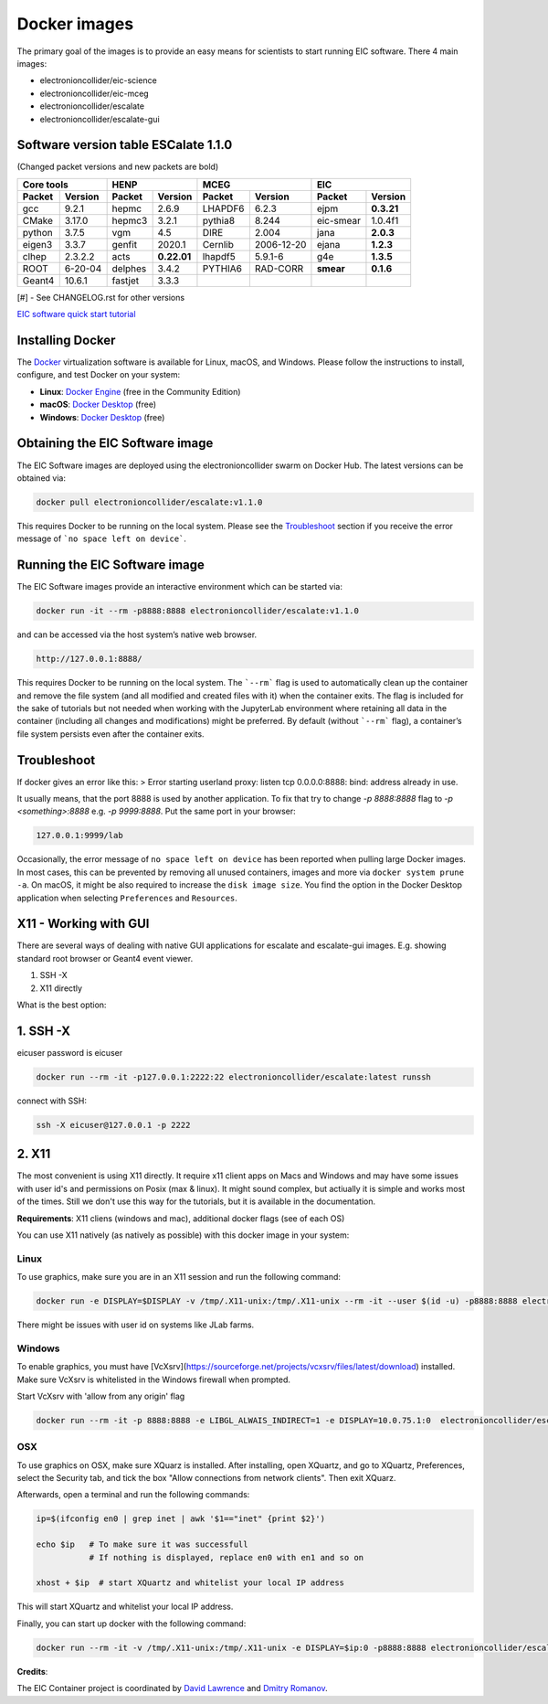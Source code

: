 Docker images
=================

The primary goal of the images is to provide an easy means for scientists to start running EIC software. There 4 main images:


* electronioncollider/eic-science
* electronioncollider/eic-mceg
* electronioncollider/escalate
* electronioncollider/escalate-gui

.. image:: https://gitlab.com/eic/containers/-/blob/master/docker-hierarhy.svg


Software version table ESCalate 1.1.0
-------------------------------------


(Changed packet versions and new packets are bold)

+-------------+-------------+-------------+-------------+-------------+-------------+-------------+-------------+
|         Core tools        |            HENP           |           MCEG            |            EIC            |
+=============+=============+=============+=============+=============+=============+=============+=============+
| **Packet**  | **Version** | **Packet**  | **Version** | **Packet**  | **Version** | **Packet**  | **Version** |
+-------------+-------------+-------------+-------------+-------------+-------------+-------------+-------------+
| gcc         | 9.2.1       | hepmc       | 2.6.9       | LHAPDF6     | 6.2.3       | ejpm        | **0.3.21**  |
+-------------+-------------+-------------+-------------+-------------+-------------+-------------+-------------+
| CMake       | 3.17.0      | hepmc3      | 3.2.1       | pythia8     | 8.244       | eic-smear   |  1.0.4f1    |
+-------------+-------------+-------------+-------------+-------------+-------------+-------------+-------------+
| python      | 3.7.5       | vgm         | 4.5         | DIRE        | 2.004       | jana        | **2.0.3**   |
+-------------+-------------+-------------+-------------+-------------+-------------+-------------+-------------+
| eigen3      | 3.3.7       | genfit      | 2020.1      | Cernlib     | 2006-12-20  | ejana       | **1.2.3**   |
+-------------+-------------+-------------+-------------+-------------+-------------+-------------+-------------+
| clhep       | 2.3.2.2     | acts        | **0.22.01** | lhapdf5     | 5.9.1-6     | g4e         | **1.3.5**   |
+-------------+-------------+-------------+-------------+-------------+-------------+-------------+-------------+
| ROOT        | 6-20-04     | delphes     | 3.4.2       | PYTHIA6     | RAD-CORR    | **smear**   | **0.1.6**   |
+-------------+-------------+-------------+-------------+-------------+-------------+-------------+-------------+
| Geant4      | 10.6.1      | fastjet     | 3.3.3       |             |             |             |             |
+-------------+-------------+-------------+-------------+-------------+-------------+-------------+-------------+

[#] - See CHANGELOG.rst for other versions



`EIC software quick start tutorial <https://eic.gitlab.io/documents/quickstart/>`_

Installing Docker
-----------------

The Docker_ virtualization software is available for Linux, macOS, and Windows. Please follow the instructions to install, configure, and test Docker on your system: 

- **Linux**: `Docker Engine`_ (free in the Community Edition)
- **macOS**: `Docker Desktop`_ (free)
- **Windows**: `Docker Desktop`_ (free)

.. _Docker: https://hub.docker.com 
.. _Docker Desktop: https://www.docker.com/products/docker-desktop
.. _Docker Engine: https://hub.docker.com/search/?type=edition&offering=community



Obtaining the EIC Software image
--------------------------------

The EIC Software images are deployed using the electronioncollider swarm on Docker Hub. The latest versions can be obtained via: 

.. code-block:: bash

    docker pull electronioncollider/escalate:v1.1.0

This requires Docker to be running on the local system. 
Please see the `Troubleshoot`_ section if you receive the error message of ```no space left on device```. 

Running the EIC Software image
------------------------------

The EIC Software images provide an interactive environment which can be started via: 

.. code-block:: bash

   docker run -it --rm -p8888:8888 electronioncollider/escalate:v1.1.0


and can be accessed via the host system’s native web browser.

.. code-block:: bash

   http://127.0.0.1:8888/


This requires Docker to be running on the local system. The ```--rm``` flag is used to automatically clean up the container and remove the file system (and all modified and created files with it) when the container exits.  The flag is included for the sake of tutorials but not needed when working with the JupyterLab environment where retaining all data in the container (including all changes and modifications) might be preferred. By default (without ```--rm``` flag), a container’s file system persists even after the container exits. 

Troubleshoot
------------

If docker gives an error like this:
> Error starting userland proxy: listen tcp 0.0.0.0:8888: bind: address already in use.

It usually means, that the port 8888 is used by another application. 
To fix that try to change `-p 8888:8888` flag to `-p <something>:8888` 
e.g. `-p 9999:8888`. Put the same port in your browser:


.. code-block:: bash

   127.0.0.1:9999/lab


Occasionally, the error message of ``no space left on device`` has been reported when pulling large Docker images. In most cases, this can be prevented by removing all unused containers, images and more via ``docker system prune -a``. On macOS, it might be also required to increase the ``disk image size``. You find the option in the Docker Desktop application when selecting ``Preferences`` and ``Resources``. 



X11 - Working with GUI
----------------------

There are several ways of dealing with native GUI applications for 
escalate and escalate-gui images. E.g. showing standard root browser or Geant4 event viewer. 

1. SSH -X
2. X11 directly

What is the best option:


1. SSH -X
---------

eicuser password is eicuser

.. code-block:: bash

    docker run --rm -it -p127.0.0.1:2222:22 electronioncollider/escalate:latest runssh


connect with SSH:

.. code-block:: bash

    ssh -X eicuser@127.0.0.1 -p 2222



2. X11
------

The most convenient is using X11 directly. It require x11 client apps on Macs and Windows and may have some issues with user id's and permissions on Posix (max & linux). 
It might sound complex, but actiually it is simple and works most of the times. Still we don't use this way for the tutorials, but it is available in the documentation. 

**Requirements**: X11 cliens (windows and mac), additional docker flags (see of each OS)


You can use X11 natively (as natively as possible) with this docker image in your system:

Linux
.....

To use graphics, make sure you are in an X11 session and run the following command: 

.. code-block:: bash

    docker run -e DISPLAY=$DISPLAY -v /tmp/.X11-unix:/tmp/.X11-unix --rm -it --user $(id -u) -p8888:8888 electronioncollider/escalate


There might be issues with user id on systems like JLab farms. 

Windows
.......

To enable graphics, you must have [VcXsrv](https://sourceforge.net/projects/vcxsrv/files/latest/download) installed. 
Make sure VcXsrv is whitelisted in the Windows firewall when prompted. 

Start VcXsrv with 'allow from any origin' flag

.. code-block:: bash

    docker run --rm -it -p 8888:8888 -e LIBGL_ALWAIS_INDIRECT=1 -e DISPLAY=10.0.75.1:0  electronioncollider/escalate bash


OSX
...

To use graphics on OSX, make sure XQuarz is installed. 
After installing, open XQuartz, and go to XQuartz, Preferences, select the Security tab, and tick the box 
"Allow connections from network clients". Then exit XQuarz. 

Afterwards, open a terminal and run the following commands: 

.. code-block:: bash

    ip=$(ifconfig en0 | grep inet | awk '$1=="inet" {print $2}') 

    echo $ip   # To make sure it was successfull
               # If nothing is displayed, replace en0 with en1 and so on
           
    xhost + $ip  # start XQuartz and whitelist your local IP address


This will start XQuartz and whitelist your local IP address. 

Finally, you can start up docker with the following command: 

.. code-block:: bash

    docker run --rm -it -v /tmp/.X11-unix:/tmp/.X11-unix -e DISPLAY=$ip:0 -p8888:8888 electronioncollider/escalate





**Credits**:

The EIC Container project is coordinated by 
`David Lawrence <mailto:davidl@jlab.org>`_ and `Dmitry Romanov <mailto:romanov@jlab.org>`_.
